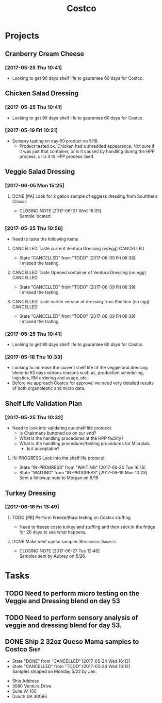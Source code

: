#+TITLE: Costco
#+FILETAGS:

* Projects
** Cranberry Cream Cheese
*** [2017-05-25 Thu 10:41]
 - Looking to get 90 days shelf life to gaurantee 60 days for Costco.
** Chicken Salad Dressing
*** [2017-05-25 Thu 10:41]
 - Looking to get 90 days shelf life to gaurantee 60 days for Costco.
*** [2017-05-19 Fri 10:21]
 - Sensory tasting on day 60 product on 5/18.
   - Product tasted ok. Chicken had a shredded appearance. Not sure if it was just that container, or is it caused by handling during the HPP process, or is it th HPP process itself.
** Veggie Salad Dressing
*** [2017-06-05 Mon 15:25]
**** DONE [#A] Look for 2 gallon sample of eggless dressing from Sourthern Classic
     CLOSED: [2017-06-07 Wed 16:05] DEADLINE: <2017-06-06 Tue>
     - CLOSING NOTE [2017-06-07 Wed 16:05] \\
       Sample located.
*** [2017-05-25 Thu 10:56]
 - Need to taste the following items
**** CANCELLED Taste current Ventura Dressing (w/egg)             :CANCELLED:
     CLOSED: [2017-06-09 Fri 08:38] DEADLINE: <2017-05-25 Thu>
     - State "CANCELLED"  from "TODO"       [2017-06-09 Fri 08:38] \\
       I missed the tasting.
**** CANCELLED Taste Opened container of Ventura Dressing (no egg) :CANCELLED:
     CLOSED: [2017-06-09 Fri 08:39] DEADLINE: <2017-05-25 Thu>
     - State "CANCELLED"  from "TODO"       [2017-06-09 Fri 08:39] \\
       I missed the tasting.
**** CANCELLED Taste earlier version of dressing from Sheldon (no egg) :CANCELLED:
     CLOSED: [2017-06-09 Fri 08:39] DEADLINE: <2017-05-25 Thu>
     - State "CANCELLED"  from "TODO"       [2017-06-09 Fri 08:39] \\
       I missed the tasting.
*** [2017-05-25 Thu 10:41]
 - Looking to get 90 days shelf life to gaurantee 60 days for Costco.
*** [2017-05-18 Thu 10:33] 
   - Looking to increase the current shelf life of the veggie and dressing blend to 53 days various reasons such as, production scheduling, logistics, RM ordering and usage, etc.
   - Before we approach Costco for approval we need very detailed results of both organoleptic and micro data.

** Shelf Life Validation Plan
*** [2017-05-25 Thu 10:32]
 - Need to look into validating our shelf life protocol.
   - Is Chairmans buttoned up on our end?
   - What is the handling procedures at the HPP facility?
   - What is the handling procedures/testing procedures for Microlab.
     - Is it acceptable?
**** IN-PROGRESS Look into the shelf life protocol.
     DEADLINE: <r2017-06-23 Fri>

     - State "IN-PROGRESS" from "WAITING"    [2017-06-20 Tue 16:16]
     - State "WAITING"    from "IN-PROGRESS" [2017-06-19 Mon 10:23] \\
       Sent a followup note to Morgan on 6/19
** Turkey Dressing
*** [2017-06-16 Fri 13:49]
**** TODO [#B] Perform Freeze/thaw testing on Costco stuffing
     SCHEDULED: <2017-06-19 Mon>
 - Need to freeze costo turkey and stuffing and then stick in the fridge for 20 days to see what happens.
**** DONE Make beef queso samples                         :Benchwork:Samples:
     CLOSED: [2017-06-27 Tue 12:46] SCHEDULED: <2017-06-21 Wed>

     - CLOSING NOTE [2017-06-27 Tue 12:46] \\
       Samples sent by Aubrey on 6/26.
* Tasks

** TODO Need to perform micro testing on the Veggie and Dressing blend on day 53

** TODO Need to perform sensory analysis of veggie and dressing blend for day 53.

** DONE Ship 2 32oz Queso Mama samples to Costco                       :Ship:
   CLOSED: [2017-05-24 Wed 16:12] DEADLINE: <2017-05-22 Mon>
   - State "DONE"       from "CANCELLED"  [2017-05-24 Wed 16:13]
   - State "CANCELLED"  from "TODO"       [2017-05-24 Wed 16:12] \\
     Samples shipped on Monday 5/22 by Jen.
 - Ship Address
 - 3980 Ventura Drive
 - Suite W-100
 - Duluth GA 30096
